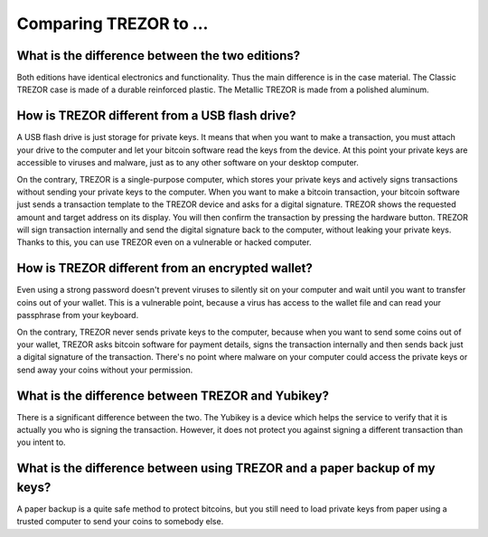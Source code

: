Comparing TREZOR to ...
=======================

What is the difference between the two editions?
------------------------------------------------

Both editions have identical electronics and functionality. Thus the main difference is in the case material. The Classic TREZOR case is made of a durable reinforced plastic. The Metallic TREZOR is made from a polished aluminum.

How is TREZOR different from a USB flash drive?
-----------------------------------------------

A USB flash drive is just storage for private keys. It means that when you want to make a transaction, you must attach your drive to the computer and let your bitcoin software read the keys from the device. At this point your private keys are accessible to viruses and malware, just as to any other software on your desktop computer.

On the contrary, TREZOR is a single-purpose computer, which stores your private keys and actively signs transactions without sending your private keys to the computer. When you want to make a bitcoin transaction, your bitcoin software just sends a transaction template to the TREZOR device and asks for a digital signature. TREZOR shows the requested amount and target address on its display. You will then confirm the transaction by pressing the hardware button. TREZOR will sign transaction internally and send the digital signature back to the computer, without leaking your private keys. Thanks to this, you can use TREZOR even on a vulnerable or hacked computer.

How is TREZOR different from an encrypted wallet?
-------------------------------------------------

Even using a strong password doesn't prevent viruses to silently sit on your computer and wait until you want to transfer coins out of your wallet. This is a vulnerable point, because a virus has access to the wallet file and can read your passphrase from your keyboard.

On the contrary, TREZOR never sends private keys to the computer, because when you want to send some coins out of your wallet, TREZOR asks bitcoin software for payment details, signs the transaction internally and then sends back just a digital signature of the transaction. There's no point where malware on your computer could access the private keys or send away your coins without your permission.

What is the difference between TREZOR and Yubikey?
--------------------------------------------------

There is a significant difference between the two. The Yubikey is a device which helps the service to verify that it is actually you who is signing the transaction. However, it does not protect you against signing a different transaction than you intent to.

What is the difference between using TREZOR and a paper backup of my keys?
--------------------------------------------------------------------------

A paper backup is a quite safe method to protect bitcoins, but you still need to load private keys from paper using a trusted computer to send your coins to somebody else.
